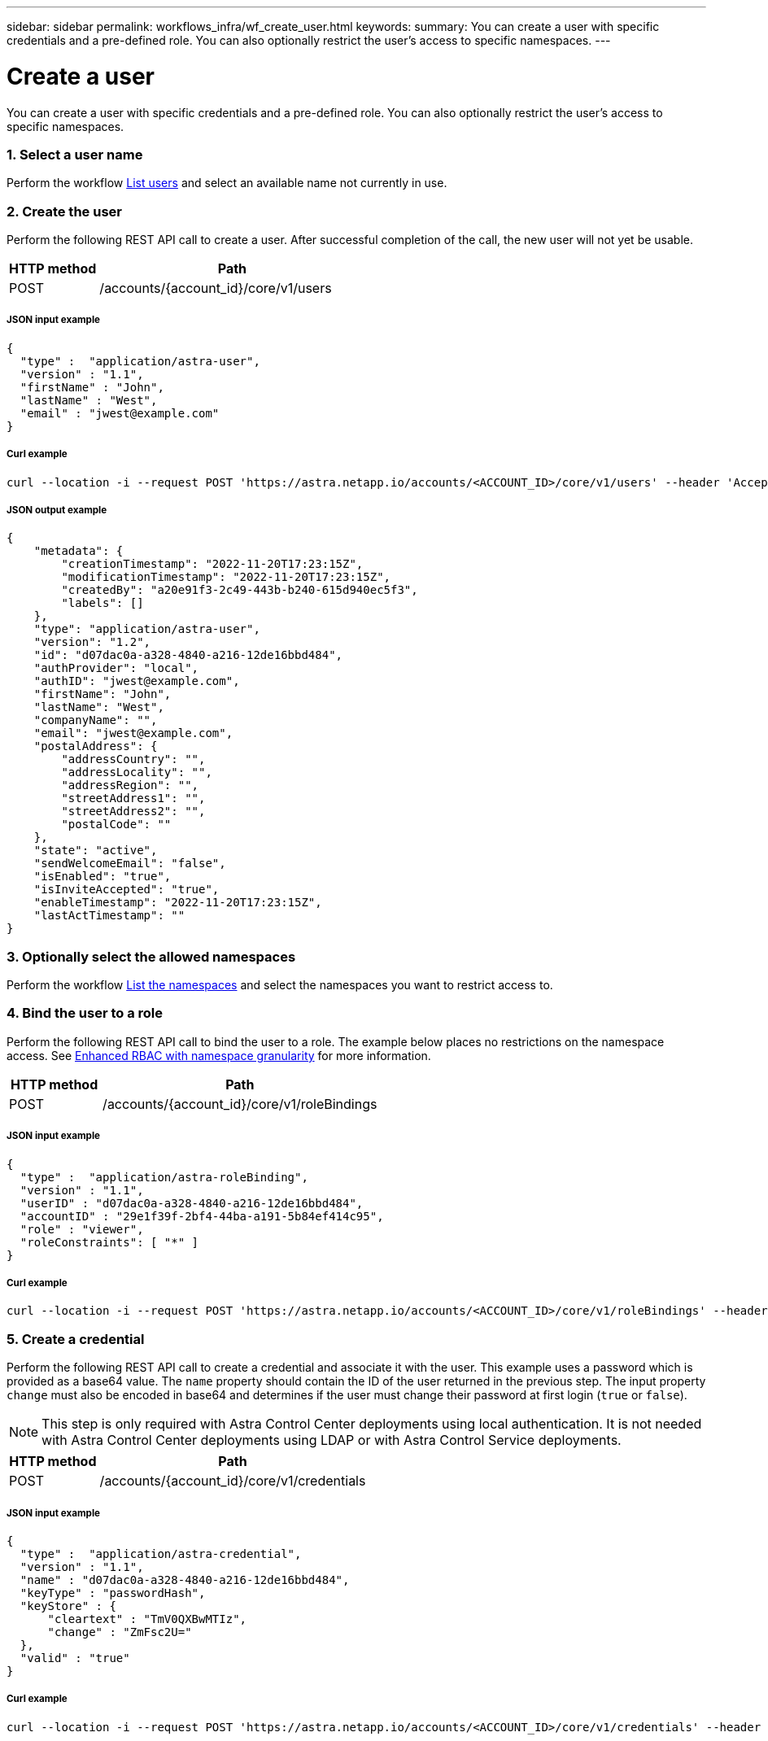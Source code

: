 ---
sidebar: sidebar
permalink: workflows_infra/wf_create_user.html
keywords:
summary: You can create a user with specific credentials and a pre-defined role. You can also optionally restrict the user's access to specific namespaces.
---

= Create a user
:hardbreaks:
:nofooter:
:icons: font
:linkattrs:
:imagesdir: ./media/

[.lead]
You can create a user with specific credentials and a pre-defined role. You can also optionally restrict the user's access to specific namespaces.

=== 1. Select a user name

Perform the workflow link:../workflows_infra/wf_list_users.html[List users] and select an available name not currently in use.

=== 2. Create the user

Perform the following REST API call to create a user. After successful completion of the call, the new user will not yet be usable.

[cols="25,75"*,options="header"]
|===
|HTTP method
|Path
|POST
|/accounts/{account_id}/core/v1/users
|===

===== JSON input example
[source,curl]
{
  "type" :  "application/astra-user",
  "version" : "1.1",
  "firstName" : "John",
  "lastName" : "West",
  "email" : "jwest@example.com"
}

===== Curl example
[source,curl]
curl --location -i --request POST 'https://astra.netapp.io/accounts/<ACCOUNT_ID>/core/v1/users' --header 'Accept: */*' --header 'Authorization: Bearer <API_TOKEN>' --data @JSONinput

===== JSON output example
[source,curl]
{
    "metadata": {
        "creationTimestamp": "2022-11-20T17:23:15Z",
        "modificationTimestamp": "2022-11-20T17:23:15Z",
        "createdBy": "a20e91f3-2c49-443b-b240-615d940ec5f3",
        "labels": []
    },
    "type": "application/astra-user",
    "version": "1.2",
    "id": "d07dac0a-a328-4840-a216-12de16bbd484",
    "authProvider": "local",
    "authID": "jwest@example.com",
    "firstName": "John",
    "lastName": "West",
    "companyName": "",
    "email": "jwest@example.com",
    "postalAddress": {
        "addressCountry": "",
        "addressLocality": "",
        "addressRegion": "",
        "streetAddress1": "",
        "streetAddress2": "",
        "postalCode": ""
    },
    "state": "active",
    "sendWelcomeEmail": "false",
    "isEnabled": "true",
    "isInviteAccepted": "true",
    "enableTimestamp": "2022-11-20T17:23:15Z",
    "lastActTimestamp": ""
}

=== 3. Optionally select the allowed namespaces

Perform the workflow link:../workflows/wf_list_namespaces.html[List the namespaces] and select the namespaces you want to restrict access to.

=== 4. Bind the user to a role

Perform the following REST API call to bind the user to a role. The example below places no restrictions on the namespace access. See link:../additional/rbac.html#enhanced-rbac-with-namespace-granularity[Enhanced RBAC with namespace granularity] for more information.

[cols="25,75"*,options="header"]
|===
|HTTP method
|Path
|POST
|/accounts/{account_id}/core/v1/roleBindings
|===

===== JSON input example
[source,curl]
{
  "type" :  "application/astra-roleBinding",
  "version" : "1.1",
  "userID" : "d07dac0a-a328-4840-a216-12de16bbd484",
  "accountID" : "29e1f39f-2bf4-44ba-a191-5b84ef414c95",
  "role" : "viewer",
  "roleConstraints": [ "*" ]
}

===== Curl example
[source,curl]
curl --location -i --request POST 'https://astra.netapp.io/accounts/<ACCOUNT_ID>/core/v1/roleBindings' --header 'Accept: */*' --header 'Authorization: Bearer <API_TOKEN>' --data @JSONinput

=== 5. Create a credential

Perform the following REST API call to create a credential and associate it with the user. This example uses a password which is provided as a base64 value. The `name` property should contain the ID of the user returned in the previous step. The input property `change` must also be encoded in base64 and determines if the user must change their password at first login (`true` or `false`).

[NOTE]
This step is only required with Astra Control Center deployments using local authentication. It is not needed with Astra Control Center deployments using LDAP or with Astra Control Service deployments.

[cols="25,75"*,options="header"]
|===
|HTTP method
|Path
|POST
|/accounts/{account_id}/core/v1/credentials
|===

===== JSON input example
[source,curl]
{
  "type" :  "application/astra-credential",
  "version" : "1.1",
  "name" : "d07dac0a-a328-4840-a216-12de16bbd484",
  "keyType" : "passwordHash",
  "keyStore" : {
      "cleartext" : "TmV0QXBwMTIz",
      "change" : "ZmFsc2U="
  },
  "valid" : "true"
}

===== Curl example
[source,curl]
curl --location -i --request POST 'https://astra.netapp.io/accounts/<ACCOUNT_ID>/core/v1/credentials' --header 'Accept: */*' --header 'Authorization: Bearer <API_TOKEN>' --data @JSONinput

